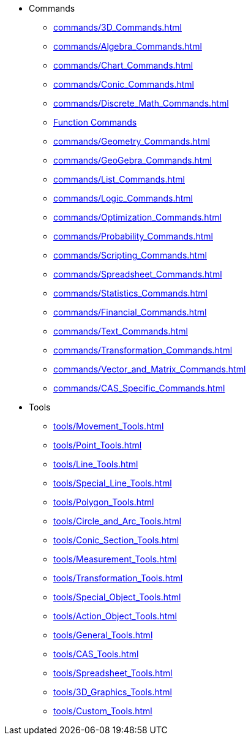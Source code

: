 * Commands
** xref:commands/3D_Commands.adoc[]
** xref:commands/Algebra_Commands.adoc[]
** xref:commands/Chart_Commands.adoc[]
** xref:commands/Conic_Commands.adoc[]
** xref:commands/Discrete_Math_Commands.adoc[]
** xref:commands/Functions_and_Calculus_Commands.adoc[Function Commands]
** xref:commands/Geometry_Commands.adoc[]
** xref:commands/GeoGebra_Commands.adoc[]
** xref:commands/List_Commands.adoc[]
** xref:commands/Logic_Commands.adoc[]
** xref:commands/Optimization_Commands.adoc[]
** xref:commands/Probability_Commands.adoc[]
** xref:commands/Scripting_Commands.adoc[]
** xref:commands/Spreadsheet_Commands.adoc[]
** xref:commands/Statistics_Commands.adoc[]
** xref:commands/Financial_Commands.adoc[]
** xref:commands/Text_Commands.adoc[]
** xref:commands/Transformation_Commands.adoc[]
** xref:commands/Vector_and_Matrix_Commands.adoc[]
** xref:commands/CAS_Specific_Commands.adoc[]
* Tools
** xref:tools/Movement_Tools.adoc[]
** xref:tools/Point_Tools.adoc[]
** xref:tools/Line_Tools.adoc[]
** xref:tools/Special_Line_Tools.adoc[]
** xref:tools/Polygon_Tools.adoc[]
** xref:tools/Circle_and_Arc_Tools.adoc[]
** xref:tools/Conic_Section_Tools.adoc[]
** xref:tools/Measurement_Tools.adoc[]
** xref:tools/Transformation_Tools.adoc[]
** xref:tools/Special_Object_Tools.adoc[]
** xref:tools/Action_Object_Tools.adoc[]
** xref:tools/General_Tools.adoc[]
** xref:tools/CAS_Tools.adoc[]
** xref:tools/Spreadsheet_Tools.adoc[]
** xref:tools/3D_Graphics_Tools.adoc[]
** xref:tools/Custom_Tools.adoc[]
